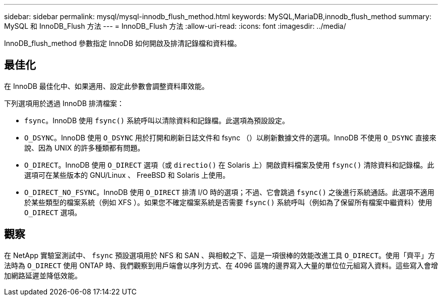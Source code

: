 ---
sidebar: sidebar 
permalink: mysql/mysql-innodb_flush_method.html 
keywords: MySQL,MariaDB,innodb_flush_method 
summary: MySQL 和 InnoDB_Flush 方法 
---
= InnoDB_Flush 方法
:allow-uri-read: 
:icons: font
:imagesdir: ../media/


[role="lead"]
InnoDB_flush_method 參數指定 InnoDB 如何開啟及排清記錄檔和資料檔。



== 最佳化

在 InnoDB 最佳化中、如果適用、設定此參數會調整資料庫效能。

下列選項用於透過 InnoDB 排清檔案：

* `fsync`。InnoDB 使用 `fsync()` 系統呼叫以清除資料和記錄檔。此選項為預設設定。
*  `O_DSYNC`。InnoDB 使用 `O_DSYNC` 用於打開和刷新日誌文件和 fsync （）以刷新數據文件的選項。InnoDB 不使用 `O_DSYNC` 直接來說、因為 UNIX 的許多種類都有問題。
*  `O_DIRECT`。InnoDB 使用 `O_DIRECT` 選項（或 `directio()` 在 Solaris 上）開啟資料檔案及使用 `fsync()` 清除資料和記錄檔。此選項可在某些版本的 GNU/Linux 、 FreeBSD 和 Solaris 上使用。
* `O_DIRECT_NO_FSYNC`。InnoDB 使用 `O_DIRECT` 排清 I/O 時的選項；不過、它會跳過 `fsync()` 之後進行系統通話。此選項不適用於某些類型的檔案系統（例如 XFS ）。如果您不確定檔案系統是否需要 `fsync()` 系統呼叫（例如為了保留所有檔案中繼資料）使用 `O_DIRECT` 選項。




== 觀察

在 NetApp 實驗室測試中、 `fsync` 預設選項用於 NFS 和 SAN 、與相較之下、這是一項很棒的效能改進工具 `O_DIRECT`。使用「齊平」方法時為 `O_DIRECT` 使用 ONTAP 時、我們觀察到用戶端會以序列方式、在 4096 區塊的邊界寫入大量的單位位元組寫入資料。這些寫入會增加網路延遲並降低效能。
